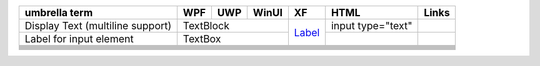 +---------------+-----+-----+-------+---------------------------------------------------------------------------------------------+-------------------+-------+
| umbrella term | WPF | UWP | WinUI | XF                                                                                          | HTML              | Links |
+===============+=====+=====+=======+=============================================================================================+===================+=======+
| Display Text  | TextBlock         | `Label <https://docs.microsoft.com/en-us/xamarin/xamarin-forms/user-interface/text/label>`_ | input type="text" |       |
| (multiline    |                   |                                                                                             |                   |       |
| support)      |                   |                                                                                             |                   |       |
+---------------+-------------------+                                                                                             +-------------------+-------+
| Label for     | TextBox           |                                                                                             |                   |       |
| input element |                   |                                                                                             |                   |       |
+---------------+-----+-----+-------+---------------------------------------------------------------------------------------------+-------------------+-------+
|               |     |     |       |                                                                                             |                   |       |
+---------------+-----+-----+-------+---------------------------------------------------------------------------------------------+-------------------+-------+
|               |     |     |       |                                                                                             |                   |       |
+---------------+-----+-----+-------+---------------------------------------------------------------------------------------------+-------------------+-------+
|               |     |     |       |                                                                                             |                   |       |
+---------------+-----+-----+-------+---------------------------------------------------------------------------------------------+-------------------+-------+
|               |     |     |       |                                                                                             |                   |       |
+---------------+-----+-----+-------+---------------------------------------------------------------------------------------------+-------------------+-------+
|               |     |     |       |                                                                                             |                   |       |
+---------------+-----+-----+-------+---------------------------------------------------------------------------------------------+-------------------+-------+
|               |     |     |       |                                                                                             |                   |       |
+---------------+-----+-----+-------+---------------------------------------------------------------------------------------------+-------------------+-------+
|               |     |     |       |                                                                                             |                   |       |
+---------------+-----+-----+-------+---------------------------------------------------------------------------------------------+-------------------+-------+
